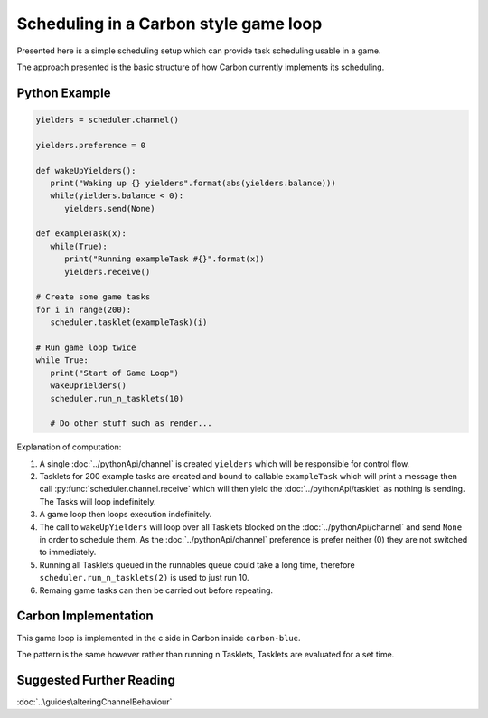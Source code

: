 Scheduling in a Carbon style game loop
======================================

Presented here is a simple scheduling setup which can provide task scheduling usable in a game.

The approach presented is the basic structure of how Carbon currently implements its scheduling.


Python Example
--------------

.. code-block:: python

   yielders = scheduler.channel()

   yielders.preference = 0

   def wakeUpYielders():
      print("Waking up {} yielders".format(abs(yielders.balance)))
      while(yielders.balance < 0):
         yielders.send(None)
         
   def exampleTask(x):
      while(True):
         print("Running exampleTask #{}".format(x))
         yielders.receive()
      
   # Create some game tasks
   for i in range(200):
      scheduler.tasklet(exampleTask)(i)

   # Run game loop twice
   while True:
      print("Start of Game Loop")
      wakeUpYielders()
      scheduler.run_n_tasklets(10)

      # Do other stuff such as render...

Explanation of computation:

1. A single :doc:`../pythonApi/channel` is created ``yielders`` which will be responsible for control flow.
2. Tasklets for 200 example tasks are created and bound to callable ``exampleTask`` which will print a message then call :py:func:`scheduler.channel.receive` which will then yield the :doc:`../pythonApi/tasklet` as nothing is sending. The Tasks will loop indefinitely.
3. A game loop then loops execution indefinitely.
4. The call to ``wakeUpYielders`` will loop over all Tasklets blocked on the :doc:`../pythonApi/channel` and send ``None`` in order to schedule them. As the :doc:`../pythonApi/channel` preference is prefer neither (0) they are not switched to immediately.
5. Running all Tasklets queued in the runnables queue could take a long time, therefore ``scheduler.run_n_tasklets(2)`` is used to just run 10.
6. Remaing game tasks can then be carried out before repeating.

Carbon Implementation
---------------------
This game loop is implemented in the c side in Carbon inside ``carbon-blue``.

The pattern is the same however rather than running n Tasklets, Tasklets are evaluated for a set time.

Suggested Further Reading
-------------------------

:doc:`..\guides\alteringChannelBehaviour`
